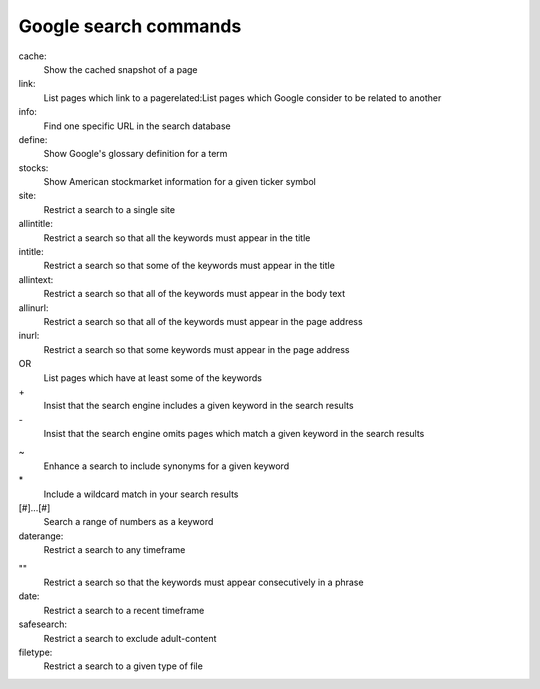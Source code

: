 Google search commands
======================

.. http://www.searchcommands.com/
cache:
	Show the cached snapshot of a page

link:
	List pages which link to a pagerelated:List pages which Google consider to be related to another

info:
	Find one specific URL in the search database

define:
	Show Google's glossary definition for a term

stocks:
	Show American stockmarket information for a given ticker symbol

site:
	Restrict a search to a single site

allintitle:
	Restrict a search so that all the keywords must appear in the title

intitle:
	Restrict a search so that some of the keywords must appear in the title

allintext:
	Restrict a search so that all of the keywords must appear in the body text

allinurl:
	Restrict a search so that all of the keywords must appear in the page address

inurl:
	Restrict a search so that some keywords must appear in the page address

OR 
	List pages which have at least some of the keywords

\+ 
	Insist that the search engine includes a given keyword in the search results

\- 
	Insist that the search engine omits pages which match a given keyword in the search results

~ 
	Enhance a search to include synonyms for a given keyword

\*
	Include a wildcard match in your search results

[#]...[#]
	Search a range of numbers as a keyword

daterange: 
	Restrict a search to any timeframe

"" 
	Restrict a search so that the keywords must appear consecutively in a phrase

date:
	Restrict a search to a recent timeframe

safesearch:
	Restrict a search to exclude adult-content

filetype:
	Restrict a search to a given type of file
